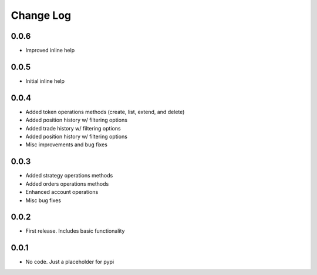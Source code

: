 Change Log
===========

0.0.6
------
- Improved inline help

0.0.5
------
- Initial inline help

0.0.4
------
- Added token operations methods (create, list, extend, and delete)
- Added position history w/ filtering options
- Added trade history w/ filtering options
- Added position history w/ filtering options
- Misc improvements and bug fixes

0.0.3
------
- Added strategy operations methods
- Added orders operations methods
- Enhanced account operations
- Misc bug fixes

0.0.2
------
- First release. Includes basic functionality

0.0.1
------
- No code. Just a placeholder for pypi
